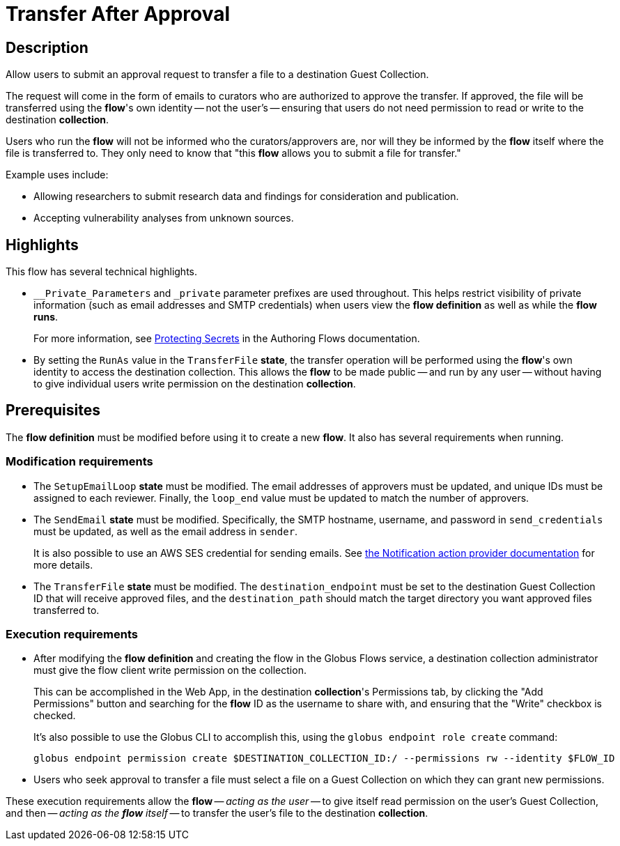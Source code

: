 = Transfer After Approval

== Description

Allow users to submit an approval request to transfer a file to a destination Guest Collection.

The request will come in the form of emails to curators who are authorized to approve the transfer.
If approved, the file will be transferred using the **flow**'s own identity -- not the user's --
ensuring that users do not need permission to read or write to the destination **collection**.

Users who run the **flow** will not be informed who the curators/approvers are,
nor will they be informed by the **flow** itself where the file is transferred to.
They only need to know that "this **flow** allows you to submit a file for transfer."

Example uses include:

* Allowing researchers to submit research data and findings for consideration and publication.
* Accepting vulnerability analyses from unknown sources.

== Highlights

This flow has several technical highlights.

*   `__Private_Parameters` and `_private` parameter prefixes are used throughout.
This helps restrict visibility of private information (such as email addresses and SMTP credentials)
when users view the **flow definition** as well as while the **flow runs**.
+
For more information, see link:https://docs.globus.org/api/flows/authoring-flows/secrets/[Protecting Secrets]
in the Authoring Flows documentation.

*   By setting the `RunAs` value in the `TransferFile` **state**,
the transfer operation will be performed using the **flow**'s own identity
to access the destination collection.
This allows the **flow** to be made public -- and run by any user --
without having to give individual users write permission on the destination **collection**.

== Prerequisites

The **flow definition** must be modified before using it to create a new **flow**.
It also has several requirements when running.

=== Modification requirements

*   The `SetupEmailLoop` **state** must be modified.
The email addresses of approvers must be updated, and unique IDs must be assigned to each reviewer.
Finally, the `loop_end` value must be updated to match the number of approvers.

*   The `SendEmail` **state** must be modified.
Specifically, the SMTP hostname, username, and password in `send_credentials` must be updated,
as well as the email address in `sender`.
+
It is also possible to use an AWS SES credential for sending emails.
See link:https://docs.globus.org/api/flows/hosted-action-providers/ap-notification-notify/[the Notification action provider documentation] for more details.

*   The `TransferFile` **state** must be modified.
The `destination_endpoint` must be set to the destination Guest Collection ID that will receive approved files,
and the `destination_path` should match the target directory you want approved files transferred to.

=== Execution requirements

*   After modifying the **flow definition** and creating the flow in the Globus Flows service,
a destination collection administrator must give the flow client write permission on the collection.
+
This can be accomplished in the Web App, in the destination **collection**'s Permissions tab,
by clicking the "Add Permissions" button and searching for the **flow** ID as the username to share with,
and ensuring that the "Write" checkbox is checked.
+
It's also possible to use the Globus CLI to accomplish this,
using the `globus endpoint role create` command:
+
[source,bash]
----
globus endpoint permission create $DESTINATION_COLLECTION_ID:/ --permissions rw --identity $FLOW_ID
----

*   Users who seek approval to transfer a file must select a file on a Guest Collection
on which they can grant new permissions.

These execution requirements allow the **flow** -- _acting as the user_ -- to give itself read permission on the user's Guest Collection,
and then -- _acting as the **flow** itself_ -- to transfer the user's file to the destination **collection**.
